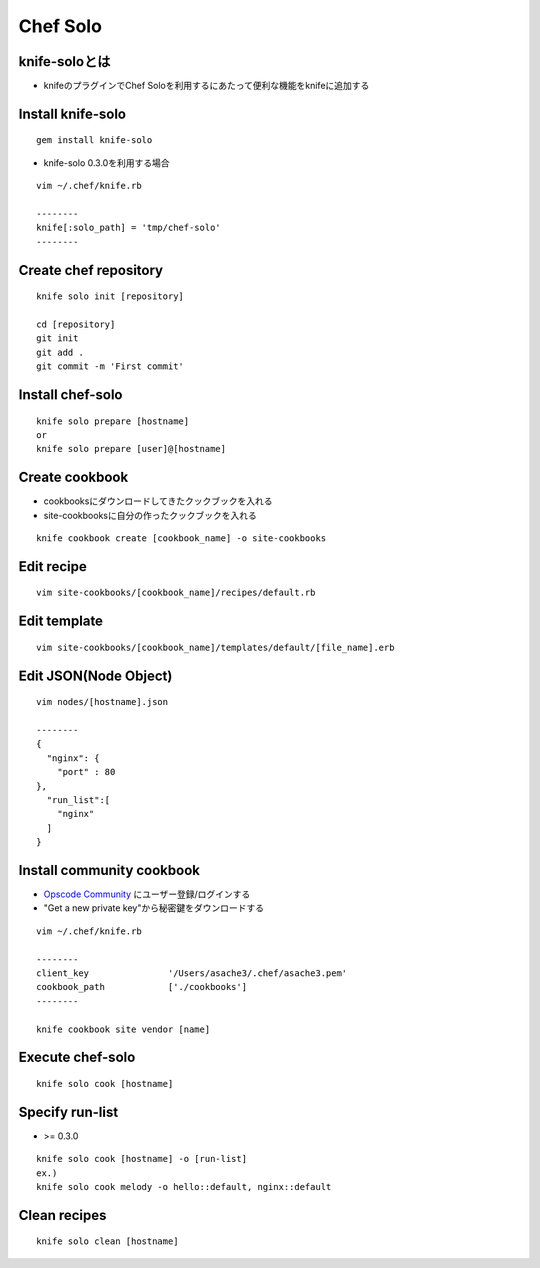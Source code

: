 ===========
Chef Solo
===========

knife-soloとは
================

* knifeのプラグインでChef Soloを利用するにあたって便利な機能をknifeに追加する


Install knife-solo
====================

::

  gem install knife-solo


* knife-solo 0.3.0を利用する場合

::

  vim ~/.chef/knife.rb

  --------
  knife[:solo_path] = 'tmp/chef-solo'
  --------


Create chef repository
========================

::

  knife solo init [repository]

  cd [repository]
  git init
  git add .
  git commit -m 'First commit'


Install chef-solo
===================

::

  knife solo prepare [hostname]
  or
  knife solo prepare [user]@[hostname]


Create cookbook
=================

* cookbooksにダウンロードしてきたクックブックを入れる
* site-cookbooksに自分の作ったクックブックを入れる

::

  knife cookbook create [cookbook_name] -o site-cookbooks


Edit recipe
=============

::

  vim site-cookbooks/[cookbook_name]/recipes/default.rb


Edit template
===============

::

  vim site-cookbooks/[cookbook_name]/templates/default/[file_name].erb


Edit JSON(Node Object)
========================

::

  vim nodes/[hostname].json

  --------
  {
    "nginx": {
      "port" : 80
  },
    "run_list":[
      "nginx"
    ]
  }


Install community cookbook
============================

* `Opscode Community <http://community.opscode.com/cookbooks>`__ にユーザー登録/ログインする
* "Get a new private key"から秘密鍵をダウンロードする

::

  vim ~/.chef/knife.rb

  --------
  client_key               '/Users/asache3/.chef/asache3.pem'
  cookbook_path            ['./cookbooks']
  --------
  
  knife cookbook site vendor [name]


Execute chef-solo
===================

::

  knife solo cook [hostname]


Specify run-list
==================

* >= 0.3.0

::

  knife solo cook [hostname] -o [run-list]
  ex.)
  knife solo cook melody -o hello::default, nginx::default


Clean recipes
===============

::

  knife solo clean [hostname]



